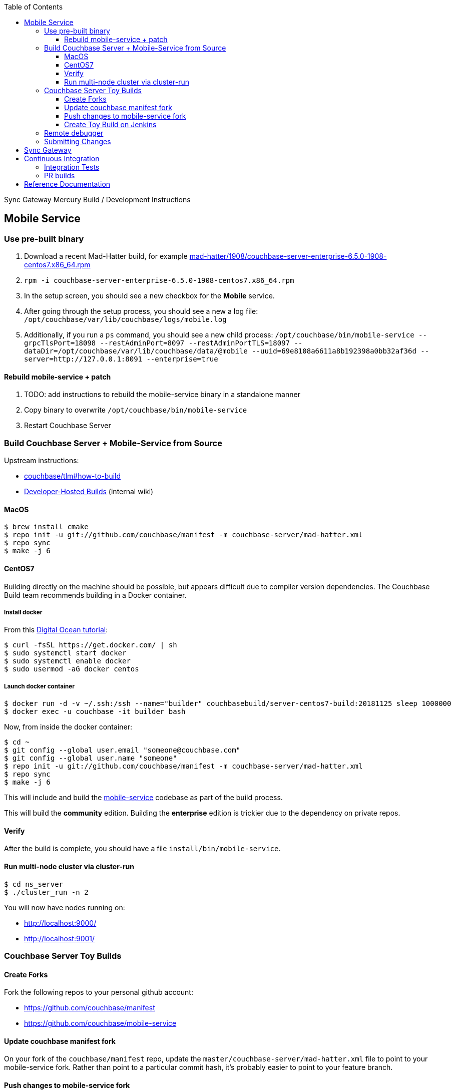 [%hardbreaks]
:toc: left
:toclevels: 3

Sync Gateway Mercury Build / Development Instructions

== Mobile Service

=== Use pre-built binary

1. Download a recent Mad-Hatter build, for example http://latestbuilds.service.couchbase.com/builds/latestbuilds/couchbase-server/mad-hatter/1908/couchbase-server-enterprise-6.5.0-1908-centos7.x86_64.rpm[mad-hatter/1908/couchbase-server-enterprise-6.5.0-1908-centos7.x86_64.rpm]
1. `rpm -i couchbase-server-enterprise-6.5.0-1908-centos7.x86_64.rpm`
1. In the setup screen, you should see a new checkbox for the **Mobile** service.
1. After going through the setup process, you should see a new a log file: `/opt/couchbase/var/lib/couchbase/logs/mobile.log`
1. Additionally, if you run a `ps` command, you should see a new child process: `/opt/couchbase/bin/mobile-service --grpcTlsPort=18098 --restAdminPort=8097 --restAdminPortTLS=18097 --dataDir=/opt/couchbase/var/lib/couchbase/data/@mobile --uuid=69e8108a6611a8b192398a0bb32af36d --server=http://127.0.0.1:8091 --enterprise=true`

==== Rebuild mobile-service + patch

1. TODO: add instructions to rebuild the mobile-service binary in a standalone manner
1. Copy binary to overwrite `/opt/couchbase/bin/mobile-service`
1. Restart Couchbase Server

=== Build Couchbase Server + Mobile-Service from Source

Upstream instructions:

- https://github.com/couchbase/tlm#how-to-build[couchbase/tlm#how-to-build]
- https://hub.internal.couchbase.com/confluence/pages/viewpage.action?title=Developer-Hosted+Builds&spaceKey=CR[Developer-Hosted Builds] (internal wiki)


==== MacOS

```
$ brew install cmake
$ repo init -u git://github.com/couchbase/manifest -m couchbase-server/mad-hatter.xml
$ repo sync
$ make -j 6
```

==== CentOS7

Building directly on the machine should be possible, but appears difficult due to compiler version dependencies.  The Couchbase Build team recommends building in a Docker container.

===== Install docker

From this https://www.digitalocean.com/community/tutorials/how-to-install-and-use-docker-on-centos-7[Digital Ocean tutorial]:

```
$ curl -fsSL https://get.docker.com/ | sh
$ sudo systemctl start docker
$ sudo systemctl enable docker
$ sudo usermod -aG docker centos
```

===== Launch docker container

```
$ docker run -d -v ~/.ssh:/ssh --name="builder" couchbasebuild/server-centos7-build:20181125 sleep 1000000
$ docker exec -u couchbase -it builder bash
```

Now, from inside the docker container:

```
$ cd ~
$ git config --global user.email "someone@couchbase.com"
$ git config --global user.name "someone"
$ repo init -u git://github.com/couchbase/manifest -m couchbase-server/mad-hatter.xml
$ repo sync
$ make -j 6
```

This will include and build the https://github.com/couchbase/mobile-service[mobile-service] codebase as part of the build process.

This will build the **community** edition.  Building the **enterprise** edition is trickier due to the dependency on private repos.

==== Verify

After the build is complete, you should have a file `install/bin/mobile-service`.

==== Run multi-node cluster via cluster-run

```
$ cd ns_server
$ ./cluster_run -n 2
```

You will now have nodes running on:

* http://localhost:9000/
* http://localhost:9001/


=== Couchbase Server Toy Builds

==== Create Forks

Fork the following repos to your personal github account:

* https://github.com/couchbase/manifest
* https://github.com/couchbase/mobile-service

==== Update couchbase manifest fork

On your fork of the `couchbase/manifest` repo, update the `master/couchbase-server/mad-hatter.xml` file to point to your mobile-service fork.  Rather than point to a particular commit hash, it's probably easier to point to your feature branch.

==== Push changes to mobile-service fork

Push your feature branch up to your fork.  Now anyone who builds the `mad-hatter.xml` from your `couchbase/manifest` repo fork will pick up the feature branch of the `mobile-service`.

==== Create Toy Build on Jenkins

On the http://server.jenkins.couchbase.com/view/Toys/job/toy-unix/build?delay=0sec[Server Jenkins] machine, kick off a toy build and point to your manifest fork.

Toy builds will self-destruct after 1-2 weeks, unless you check the **Keep This Build Forever** checkbox.

=== Remote debugger

In https://issues.couchbase.com/browse/MB-31682[MB-31682] there was a request to add code which would enable the Delve debugger, which has been tested and is known to work.  Unfornately this change never made it in.  The details are in the ticket under the **Option to run under the delve debugger** section.  If that code was added while building from source, it is possible to use the Delve remote debugging feature to connect.

=== Submitting Changes

The https://github.com/couchbase/mobile-service[mobile-service] repo is Gerrit-locked, and so all changes must be submitted via Gerrit.

== Sync Gateway

== Continuous Integration

=== Integration Tests

1. Create a fresh Toy Build unless you plan on using a previous build that had the **Keep This Build Forever** checkbox checked.
1. Kick off integration test on http://uberjenkins.sc.couchbase.com:8080/view/Build/job/sync-gateway-integration-mercury/[Uberjenkins sync-gateway-integration-mercury]
    * Use the toy build artifact from previous step, which will be installed during job setup

=== PR builds

TODO

== Reference Documentation

1. https://docs.google.com/document/d/1Agc7EOdNcz18Cn_1kzrYv5Ofa1NL1CDwvcUoS1ohW04[Mobile Service Integration] (internal-only Design Doc)

